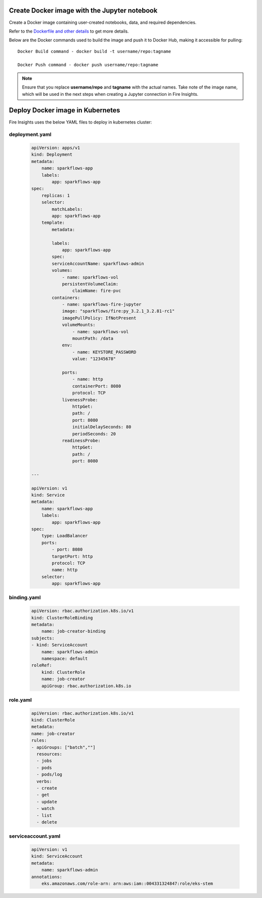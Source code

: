 Create Docker image with the Jupyter notebook 
================

Create a Docker image containing user-created notebooks, data, and required dependencies.

Refer to the `Dockerfile and other details <https://github.com/sparkflows/fire-tools/tree/main/jupyter-docker>`_ to get more details.

Below are the Docker commands used to build the image and push it to Docker Hub, making it accessible for pulling:
::

    Docker Build command - docker build -t username/repo:tagname 

    Docker Push command - docker push username/repo:tagname


.. note:: Ensure that you replace **username/repo** and **tagname** with the actual names. Take note of the image name, which will be used in the next steps when creating a Jupyter connection in Fire Insights.

Deploy Docker image in Kubernetes
================

Fire Insights uses the below YAML files to deploy in kubernetes cluster:

deployment.yaml
---------------

    .. code:: YAML

        apiVersion: apps/v1
        kind: Deployment
        metadata:
            name: sparkflows-app
            labels:
                app: sparkflows-app
        spec:
            replicas: 1
            selector:
                matchLabels:
                app: sparkflows-app
            template:
                metadata:

                labels:
                    app: sparkflows-app
                spec:
                serviceAccountName: sparkflows-admin
                volumes:
                    - name: sparkflows-vol
                    persistentVolumeClaim:
                        claimName: fire-pvc
                containers:
                    - name: sparkflows-fire-jupyter
                    image: "sparkflows/fire:py_3.2.1_3.2.81-rc1"
                    imagePullPolicy: IfNotPresent
                    volumeMounts:
                        - name: sparkflows-vol
                        mountPath: /data
                    env:
                        - name: KEYSTORE_PASSWORD
                        value: "12345678"

                    ports:
                        - name: http
                        containerPort: 8080
                        protocol: TCP
                    livenessProbe:
                        httpGet:
                        path: /
                        port: 8080
                        initialDelaySeconds: 80
                        periodSeconds: 20
                    readinessProbe:
                        httpGet:
                        path: /
                        port: 8080

        ---

        apiVersion: v1
        kind: Service
        metadata:
            name: sparkflows-app
            labels:
                app: sparkflows-app
        spec:
            type: LoadBalancer
            ports:
                - port: 8080
                targetPort: http
                protocol: TCP
                name: http
            selector:
                app: sparkflows-app


binding.yaml
------------

    .. code:: YAML

        apiVersion: rbac.authorization.k8s.io/v1
        kind: ClusterRoleBinding
        metadata:
            name: job-creator-binding
        subjects:
        - kind: ServiceAccount
            name: sparkflows-admin
            namespace: default
        roleRef:
            kind: ClusterRole
            name: job-creator
            apiGroup: rbac.authorization.k8s.io

role.yaml
---------
    
        .. code:: YAML
    
            apiVersion: rbac.authorization.k8s.io/v1
            kind: ClusterRole
            metadata:
            name: job-creator
            rules:
            - apiGroups: ["batch",""]
              resources:
              - jobs
              - pods
              - pods/log
              verbs:
              - create
              - get
              - update
              - watch
              - list
              - delete

serviceaccount.yaml
-------------------
    
        .. code:: YAML
    
            apiVersion: v1
            kind: ServiceAccount
            metadata:
                name: sparkflows-admin
            annotations:
                eks.amazonaws.com/role-arn: arn:aws:iam::004331324847:role/eks-stem
